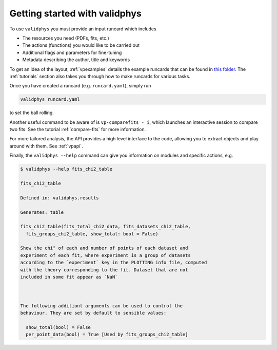 Getting started with validphys
==============================

To use ``validphys`` you must provide an input runcard which includes

* The resources you need (PDFs, fits, etc.)
* The actions (functions) you would like to be carried out
* Additional flags and parameters for fine-tuning
* Metadata describing the author, title and keywords

To get an idea of the layout, :ref:`vpexamples` details the example runcards that can be found in 
`this folder <https://github.com/NNPDF/nnpdf/tree/master/validphys2/examples>`_. The :ref:`tutorials`
section also takes you through how to make runcards for various tasks.

Once you have created a runcard (e.g. ``runcard.yaml``), simply run

.. code:: 

   validphys runcard.yaml

to set the ball rolling.

Another useful command to be aware of is ``vp-comparefits - i``, which launches an interactive
session to compare two fits. See the tutorial :ref:`compare-fits` for more information.

For more tailored analysis, the API provides a high level interface to the code, allowing you to 
extract objects and play around with them. See :ref:`vpapi`.

Finally, the ``validphys --help`` command can give you information on modules and specific actions, e.g.

.. code:: 
   
   	$ validphys --help fits_chi2_table
   
   	fits_chi2_table

	Defined in: validphys.results

	Generates: table

	fits_chi2_table(fits_total_chi2_data, fits_datasets_chi2_table,
	  fits_groups_chi2_table, show_total: bool = False)

	Show the chi² of each and number of points of each dataset and
	experiment of each fit, where experiment is a group of datasets
	according to the `experiment` key in the PLOTTING info file, computed
	with the theory corresponding to the fit. Dataset that are not
	included in some fit appear as `NaN`



	The following additionl arguments can be used to control the
	behaviour. They are set by default to sensible values:

	  show_total(bool) = False
	  per_point_data(bool) = True [Used by fits_groups_chi2_table]
	  
	  



